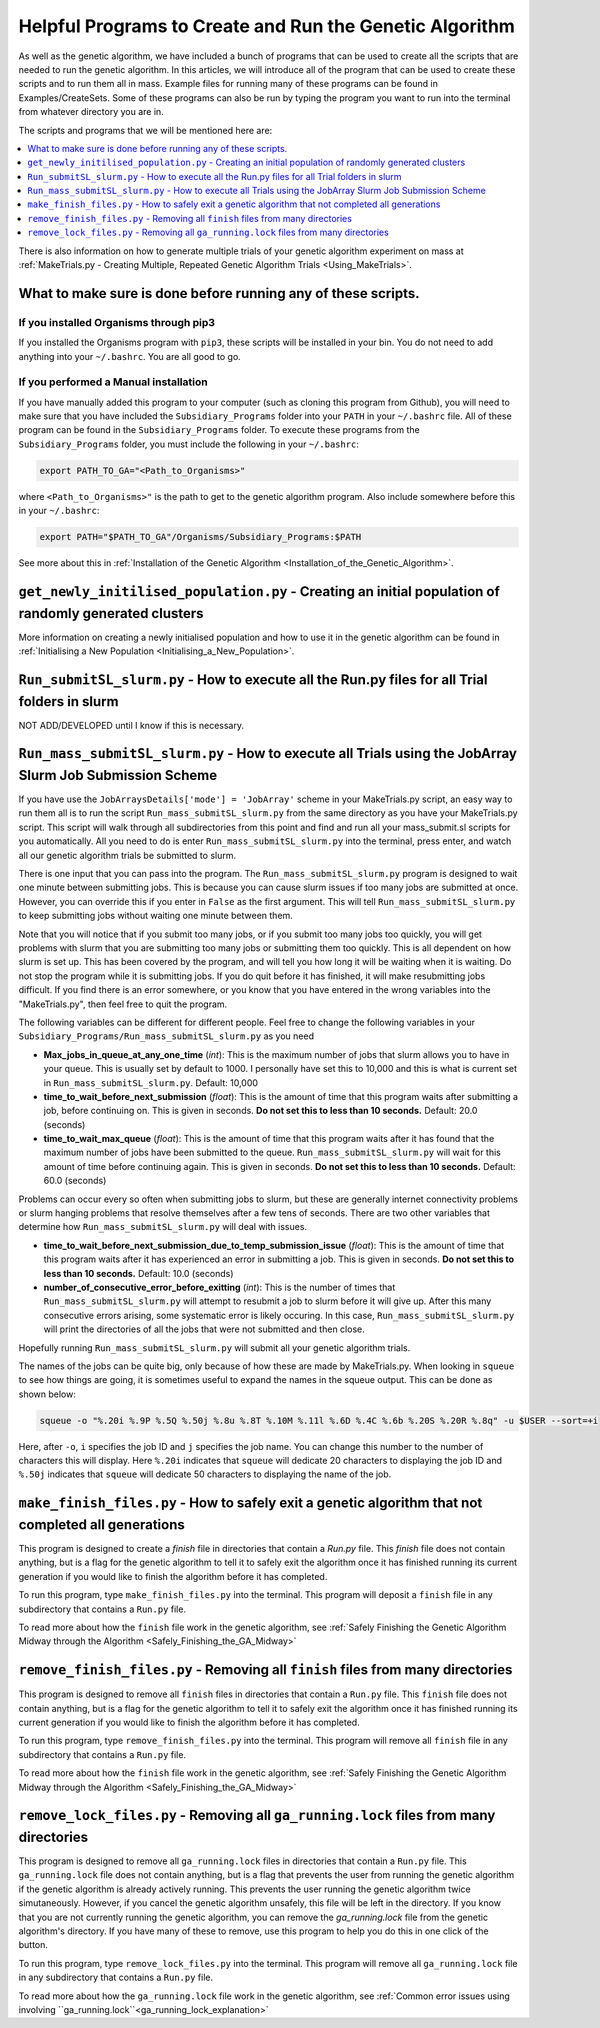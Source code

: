 
.. _HelpfulPrograms_CreatingAndRunningGA:

Helpful Programs to Create and Run the Genetic Algorithm
########################################################

As well as the genetic algorithm, we have included a bunch of programs that can be used to create all the scripts that are needed to run the genetic algorithm. In this articles, we will introduce all of the program that can be used to create these scripts and to run them all in mass. Example files for running many of these programs can be found in Examples/CreateSets. Some of these programs can also be run by typing the program you want to run into the terminal from whatever directory you are in. 

The scripts and programs that we will be mentioned here are:

.. contents::
    :depth: 1
    :local:

There is also information on how to generate multiple trials of your genetic algorithm experiment on mass at :ref:`MakeTrials.py - Creating Multiple, Repeated Genetic Algorithm Trials <Using_MakeTrials>`. 

.. _What_to_make_sure_is_done_before_running_any_of_these_scripts:

What to make sure is done before running any of these scripts. 
**************************************************************

If you installed Organisms through pip3
---------------------------------------

If you installed the Organisms program with ``pip3``, these scripts will be installed in your bin. You do not need to add anything into your ``~/.bashrc``. You are all good to go. 

If you performed a Manual installation
--------------------------------------

If you have manually added this program to your computer (such as cloning this program from Github), you will need to make sure that you have included the ``Subsidiary_Programs`` folder into your ``PATH`` in your ``~/.bashrc`` file. All of these program can be found in the ``Subsidiary_Programs`` folder. To execute these programs from the ``Subsidiary_Programs`` folder, you must include the following in your ``~/.bashrc``:

.. code-block:: bash

	export PATH_TO_GA="<Path_to_Organisms>" 

where ``<Path_to_Organisms>"`` is the path to get to the genetic algorithm program. Also include somewhere before this in your ``~/.bashrc``:

.. code-block:: bash

	export PATH="$PATH_TO_GA"/Organisms/Subsidiary_Programs:$PATH

See more about this in :ref:`Installation of the Genetic Algorithm <Installation_of_the_Genetic_Algorithm>`. 

``get_newly_initilised_population.py`` - Creating an initial population of randomly generated clusters
******************************************************************************************************

More information on creating a newly initialised population and how to use it in the genetic algorithm can be found in :ref:`Initialising a New Population <Initialising_a_New_Population>`. 

``Run_submitSL_slurm.py`` - How to execute all the Run.py files for all Trial folders in slurm
**********************************************************************************************

NOT ADD/DEVELOPED until I know if this is necessary. 

.. _Run_mass_submitSL_slurm_py:

``Run_mass_submitSL_slurm.py`` - How to execute all Trials using the JobArray Slurm Job Submission Scheme
*********************************************************************************************************

If you have use the ``JobArraysDetails['mode'] = 'JobArray'`` scheme in your MakeTrials.py script, an easy way to run them all is to run the script ``Run_mass_submitSL_slurm.py`` from the same directory as you have your MakeTrials.py script. This script will walk through all subdirectories from this point and find and run all your mass_submit.sl scripts for you automatically. All you need to do is enter ``Run_mass_submitSL_slurm.py`` into the terminal, press enter, and watch all our genetic algorithm trials be submitted to slurm. 

There is one input that you can pass into the program. The ``Run_mass_submitSL_slurm.py`` program is designed to wait one minute between submitting jobs. This is because you can cause slurm issues if too many jobs are submitted at once. However, you can override this if you enter in ``False`` as the first argument. This will tell ``Run_mass_submitSL_slurm.py`` to keep submitting jobs without waiting one minute between them. 

Note that you will notice that if you submit too many jobs, or if you submit too many jobs too quickly, you will get problems with slurm that you are submitting too many jobs or submitting them too quickly. This is all dependent on how slurm is set up. This has been covered by the program, and will tell you how long it will be waiting when it is waiting. Do not stop the program while it is submitting jobs. If you do quit before it has finished, it will make resubmitting jobs difficult. If you find there is an error somewhere, or you know that you have entered in the wrong variables into the "MakeTrials.py", then feel free to quit the program. 

The following variables can be different for different people. Feel free to change the following variables in your ``Subsidiary_Programs/Run_mass_submitSL_slurm.py`` as you need

* **Max_jobs_in_queue_at_any_one_time** (*int*): This is the maximum number of jobs that slurm allows you to have in your queue. This is usually set by default to 1000. I personally have set this to 10,000 and this is what is current set in ``Run_mass_submitSL_slurm.py``. Default: 10,000
* **time_to_wait_before_next_submission** (*float*): This is the amount of time that this program waits after submitting a job, before continuing on. This is given in seconds. **Do not set this to less than 10 seconds.** Default: 20.0 (seconds)
* **time_to_wait_max_queue** (*float*): This is the amount of time that this program waits after it has found that the maximum number of jobs have been submitted to the queue. ``Run_mass_submitSL_slurm.py`` will wait for this amount of time before continuing again. This is given in seconds. **Do not set this to less than 10 seconds.** Default: 60.0 (seconds)

Problems can occur every so often when submitting jobs to slurm, but these are generally internet connectivity problems or slurm hanging problems that resolve themselves after a few tens of seconds. There are two other variables that determine how ``Run_mass_submitSL_slurm.py`` will deal with issues. 

* **time_to_wait_before_next_submission_due_to_temp_submission_issue** (*float*): This is the amount of time that this program waits after it has experienced an error in submitting a job. This is given in seconds. **Do not set this to less than 10 seconds.** Default: 10.0 (seconds)
* **number_of_consecutive_error_before_exitting** (*int*): This is the number of times that ``Run_mass_submitSL_slurm.py`` will attempt to resubmit a job to slurm before it will give up. After this many consecutive errors arising, some systematic error is likely occuring. In this case, ``Run_mass_submitSL_slurm.py`` will print the directories of all the jobs that were not submitted and then close. 

Hopefully running ``Run_mass_submitSL_slurm.py`` will submit all your genetic algorithm trials. 

The names of the jobs can be quite big, only because of how these are made by MakeTrials.py. When looking in ``squeue`` to see how things are going, it is sometimes useful to expand the names in the squeue output. This can be done as shown below:

.. code-block:: bash
	
	squeue -o "%.20i %.9P %.5Q %.50j %.8u %.8T %.10M %.11l %.6D %.4C %.6b %.20S %.20R %.8q" -u $USER --sort=+i

Here, after ``-o``, ``i`` specifies the job ID and ``j`` specifies the job name. You can change this number to the number of characters this will display. Here ``%.20i`` indicates that ``squeue`` will dedicate 20 characters to displaying the job ID and ``%.50j`` indicates that ``squeue`` will dedicate 50 characters to displaying the name of the job. 

.. _make_finish_files:

``make_finish_files.py`` - How to safely exit a genetic algorithm that not completed all generations
****************************************************************************************************

This program is designed to create a `finish` file in directories that contain a `Run.py` file. This `finish` file does not contain anything, but is a flag for the genetic algorithm to tell it to safely exit the algorithm once it has finished running its current generation if you would like to finish the algorithm before it has completed. 

To run this program, type ``make_finish_files.py`` into the terminal. This program will deposit a ``finish`` file in any subdirectory that contains a ``Run.py`` file. 

To read more about how the ``finish`` file work in the genetic algorithm, see :ref:`Safely Finishing the Genetic Algorithm Midway through the Algorithm <Safely_Finishing_the_GA_Midway>`

``remove_finish_files.py`` - Removing all ``finish`` files from many directories 
********************************************************************************

This program is designed to remove all ``finish`` files in directories that contain a ``Run.py`` file. This ``finish`` file does not contain anything, but is a flag for the genetic algorithm to tell it to safely exit the algorithm once it has finished running its current generation if you would like to finish the algorithm before it has completed. 

To run this program, type ``remove_finish_files.py`` into the terminal. This program will remove all ``finish`` file in any subdirectory that contains a ``Run.py`` file. 

To read more about how the ``finish`` file work in the genetic algorithm, see :ref:`Safely Finishing the Genetic Algorithm Midway through the Algorithm <Safely_Finishing_the_GA_Midway>`

``remove_lock_files.py`` - Removing all ``ga_running.lock`` files from many directories 
***************************************************************************************

This program is designed to remove all ``ga_running.lock`` files in directories that contain a ``Run.py`` file. This ``ga_running.lock`` file does not contain anything, but is a flag that prevents the user from running the genetic algorithm if the genetic algorithm is already actively running. This prevents the user running the genetic algorithm twice simutaneously. However, if you cancel the genetic algorithm unsafely, this file will be left in the directory. If you know that you are not currently running the genetic algorithm, you can remove the `ga_running.lock` file from the genetic algorithm's directory. If you have many of these to remove, use this program to help you do this in one click of the button.

To run this program, type ``remove_lock_files.py`` into the terminal. This program will remove all ``ga_running.lock`` file in any subdirectory that contains a ``Run.py`` file. 

To read more about how the ``ga_running.lock`` file work in the genetic algorithm, see :ref:`Common error issues using involving ``ga_running.lock``<ga_running_lock_explanation>`